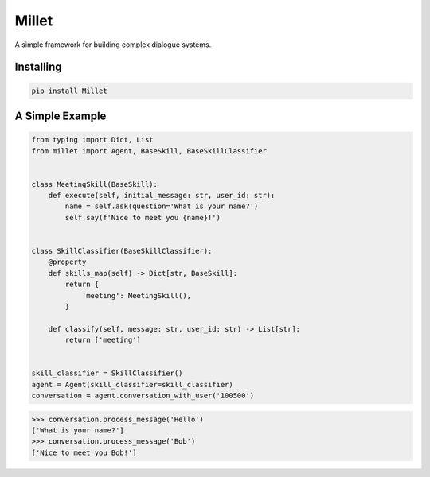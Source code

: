 Millet
======

A simple framework for building complex dialogue systems.

.. image:: https://badge.fury.io/py/Millet.svg
    :target: https://badge.fury.io/py/Millet

.. image:: https://readthedocs.org/projects/millet/badge/?version=latest
    :target: https://odryfox.github.io/millet/
    :alt: Documentation Status

.. image:: https://travis-ci.org/odryfox/millet.svg?branch=master
    :target: https://travis-ci.org/odryfox/millet

.. image:: https://coveralls.io/repos/github/odryfox/millet/badge.svg?branch=master
    :target: https://coveralls.io/github/odryfox/millet?branch=master


Installing
----------

.. code-block:: text

    pip install Millet


A Simple Example
----------------

.. code-block:: python

    from typing import Dict, List
    from millet import Agent, BaseSkill, BaseSkillClassifier


    class MeetingSkill(BaseSkill):
        def execute(self, initial_message: str, user_id: str):
            name = self.ask(question='What is your name?')
            self.say(f'Nice to meet you {name}!')


    class SkillClassifier(BaseSkillClassifier):
        @property
        def skills_map(self) -> Dict[str, BaseSkill]:
            return {
                'meeting': MeetingSkill(),
            }

        def classify(self, message: str, user_id: str) -> List[str]:
            return ['meeting']


    skill_classifier = SkillClassifier()
    agent = Agent(skill_classifier=skill_classifier)
    conversation = agent.conversation_with_user('100500')

.. code-block:: python

    >>> conversation.process_message('Hello')
    ['What is your name?']
    >>> conversation.process_message('Bob')
    ['Nice to meet you Bob!']

